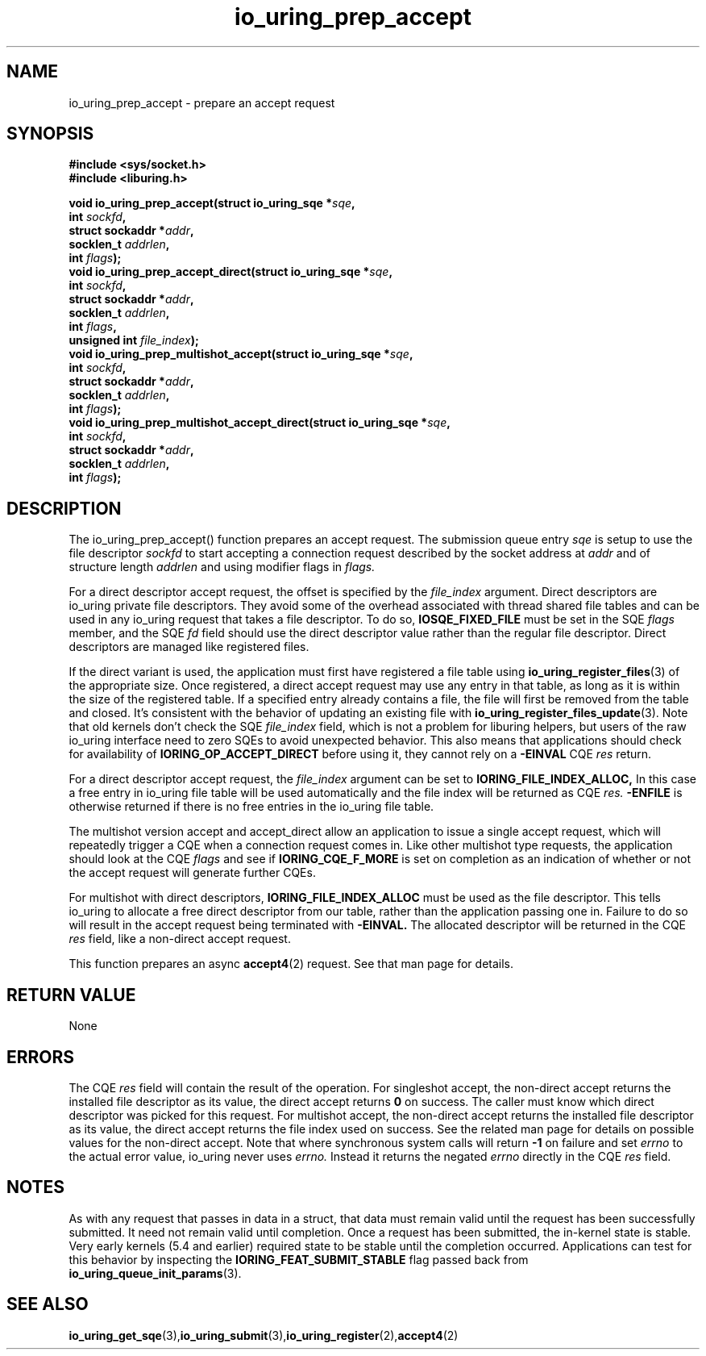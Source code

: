 .\" Copyright (C) 2022 Jens Axboe <axboe@kernel.dk>
.\"
.\" SPDX-License-Identifier: LGPL-2.0-or-later
.\"
.TH io_uring_prep_accept 3 "March 13, 2022" "liburing-2.2" "liburing Manual"
.SH NAME
io_uring_prep_accept  - prepare an accept request
.fi
.SH SYNOPSIS
.nf
.BR "#include <sys/socket.h>"
.BR "#include <liburing.h>"
.PP
.BI "void io_uring_prep_accept(struct io_uring_sqe *" sqe ","
.BI "                          int " sockfd ","
.BI "                          struct sockaddr *" addr ","
.BI "                          socklen_t " addrlen ","
.BI "                          int " flags ");"
.BI "
.BI "void io_uring_prep_accept_direct(struct io_uring_sqe *" sqe ","
.BI "                                 int " sockfd ","
.BI "                                 struct sockaddr *" addr ","
.BI "                                 socklen_t " addrlen ","
.BI "                                 int " flags ","
.BI "                                 unsigned int " file_index ");"
.BI "
.BI "void io_uring_prep_multishot_accept(struct io_uring_sqe *" sqe ","
.BI "                                    int " sockfd ","
.BI "                                    struct sockaddr *" addr ","
.BI "                                    socklen_t " addrlen ","
.BI "                                    int " flags ");"
.BI "
.BI "void io_uring_prep_multishot_accept_direct(struct io_uring_sqe *" sqe ","
.BI "                                           int " sockfd ","
.BI "                                           struct sockaddr *" addr ","
.BI "                                           socklen_t " addrlen ","
.BI "                                           int " flags ");"
.PP
.SH DESCRIPTION
.PP
The io_uring_prep_accept() function prepares an accept request. The submission
queue entry
.I sqe
is setup to use the file descriptor
.I sockfd
to start accepting a connection request described by the socket address at
.I addr
and of structure length
.I addrlen
and using modifier flags in
.I flags.

For a direct descriptor accept request, the offset is specified by the
.I file_index
argument. Direct descriptors are io_uring private file descriptors. They
avoid some of the overhead associated with thread shared file tables and
can be used in any io_uring request that takes a file descriptor. To do so,
.B IOSQE_FIXED_FILE
must be set in the SQE
.I flags
member, and the SQE
.I fd
field should use the direct descriptor value rather than the regular file
descriptor. Direct descriptors are managed like registered files.

If the direct variant is used, the application must first have registered
a file table using
.BR io_uring_register_files (3)
of the appropriate size. Once registered, a direct accept request may use any
entry in that table, as long as it is within the size of the registered table.
If a specified entry already contains a file, the file will first be removed
from the table and closed. It's consistent with the behavior of updating an
existing file with
.BR io_uring_register_files_update (3).
Note that old kernels don't check the SQE
.I file_index
field, which is not a problem for liburing helpers, but users of the raw
io_uring interface need to zero SQEs to avoid unexpected behavior. This also
means that applications should check for availability of
.B IORING_OP_ACCEPT_DIRECT
before using it, they cannot rely on a
.B -EINVAL
CQE
.I res
return.

For a direct descriptor accept request, the
.I file_index
argument can be set to
.B IORING_FILE_INDEX_ALLOC,
In this case a free entry in io_uring file table will
be used automatically and the file index will be returned as CQE
.I res.
.B -ENFILE
is otherwise returned if there is no free entries in the io_uring file table.

The multishot version accept and accept_direct allow an application to issue
a single accept request, which will repeatedly trigger a CQE when a connection
request comes in. Like other multishot type requests, the application should
look at the CQE
.I flags
and see if
.B IORING_CQE_F_MORE
is set on completion as an indication of whether or not the accept request
will generate further CQEs.

For multishot with direct descriptors,
.B IORING_FILE_INDEX_ALLOC
must be used as the file descriptor. This tells io_uring to allocate a free
direct descriptor from our table, rather than the application passing one in.
Failure to do so will result in the accept request being terminated with
.B -EINVAL.
The allocated descriptor will be returned in the CQE
.I res
field, like a non-direct accept request.

This function prepares an async
.BR accept4 (2)
request. See that man page for details.

.SH RETURN VALUE
None
.SH ERRORS
The CQE
.I res
field will contain the result of the operation. For singleshot accept, the
non-direct accept returns the installed file descriptor as its value, the
direct accept returns
.B 0
on success. The caller must know which direct descriptor was picked for this
request. For multishot accept, the non-direct accept returns the installed
file descriptor as its value, the direct accept returns the file index used on
success. See the related man page for details on possible values for the
non-direct accept. Note that where synchronous system calls will return
.B -1
on failure and set
.I errno
to the actual error value, io_uring never uses
.I errno.
Instead it returns the negated
.I errno
directly in the CQE
.I res
field.
.SH NOTES
As with any request that passes in data in a struct, that data must remain
valid until the request has been successfully submitted. It need not remain
valid until completion. Once a request has been submitted, the in-kernel
state is stable. Very early kernels (5.4 and earlier) required state to be
stable until the completion occurred. Applications can test for this
behavior by inspecting the
.B IORING_FEAT_SUBMIT_STABLE
flag passed back from
.BR io_uring_queue_init_params (3).
.SH SEE ALSO
.BR io_uring_get_sqe (3), io_uring_submit (3), io_uring_register (2), accept4 (2)
